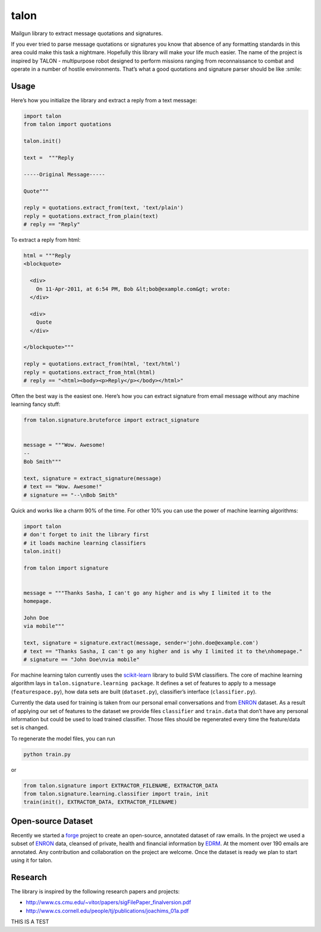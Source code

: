 talon
=====

Mailgun library to extract message quotations and signatures.

If you ever tried to parse message quotations or signatures you know that absence of any formatting standards in this area could make this task a nightmare. Hopefully this library will make your life much easier. The name of the project is inspired by TALON - multipurpose robot designed to perform missions ranging from reconnaissance to combat and operate in a number of hostile environments. That’s what a good quotations and signature parser should be like :smile:

Usage
-----

Here’s how you initialize the library and extract a reply from a text
message:

.. code:: python

    import talon
    from talon import quotations

    talon.init()

    text =  """Reply

    -----Original Message-----

    Quote"""

    reply = quotations.extract_from(text, 'text/plain')
    reply = quotations.extract_from_plain(text)
    # reply == "Reply"

To extract a reply from html:

.. code:: python

    html = """Reply
    <blockquote>

      <div>
        On 11-Apr-2011, at 6:54 PM, Bob &lt;bob@example.com&gt; wrote:
      </div>

      <div>
        Quote
      </div>

    </blockquote>"""

    reply = quotations.extract_from(html, 'text/html')
    reply = quotations.extract_from_html(html)
    # reply == "<html><body><p>Reply</p></body></html>"

Often the best way is the easiest one. Here’s how you can extract
signature from email message without any
machine learning fancy stuff:

.. code:: python

    from talon.signature.bruteforce import extract_signature


    message = """Wow. Awesome!
    --
    Bob Smith"""

    text, signature = extract_signature(message)
    # text == "Wow. Awesome!"
    # signature == "--\nBob Smith"

Quick and works like a charm 90% of the time. For other 10% you can use
the power of machine learning algorithms:

.. code:: python

    import talon
    # don't forget to init the library first
    # it loads machine learning classifiers
    talon.init()

    from talon import signature


    message = """Thanks Sasha, I can't go any higher and is why I limited it to the
    homepage.

    John Doe
    via mobile"""

    text, signature = signature.extract(message, sender='john.doe@example.com')
    # text == "Thanks Sasha, I can't go any higher and is why I limited it to the\nhomepage."
    # signature == "John Doe\nvia mobile"

For machine learning talon currently uses the `scikit-learn`_ library to build SVM
classifiers. The core of machine learning algorithm lays in
``talon.signature.learning package``. It defines a set of features to
apply to a message (``featurespace.py``), how data sets are built
(``dataset.py``), classifier’s interface (``classifier.py``).

Currently the data used for training is taken from our personal email
conversations and from `ENRON`_ dataset. As a result of applying our set
of features to the dataset we provide files ``classifier`` and
``train.data`` that don’t have any personal information but could be
used to load trained classifier. Those files should be regenerated every
time the feature/data set is changed.

To regenerate the model files, you can run

.. code:: sh

    python train.py

or

.. code:: python
    
    from talon.signature import EXTRACTOR_FILENAME, EXTRACTOR_DATA
    from talon.signature.learning.classifier import train, init
    train(init(), EXTRACTOR_DATA, EXTRACTOR_FILENAME)

Open-source Dataset
-------------------

Recently we started a `forge`_ project to create an open-source, annotated dataset of raw emails. In the project we
used a subset of `ENRON`_ data, cleansed of private, health and financial information by `EDRM`_. At the moment over 190
emails are annotated. Any contribution and collaboration on the project are welcome. Once the dataset is ready we plan to
start using it for talon.

.. _scikit-learn: http://scikit-learn.org
.. _ENRON: https://www.cs.cmu.edu/~enron/
.. _EDRM: http://www.edrm.net/resources/data-sets/edrm-enron-email-data-set
.. _forge: https://github.com/mailgun/forge


Research
--------

The library is inspired by the following research papers and projects:

-  http://www.cs.cmu.edu/~vitor/papers/sigFilePaper_finalversion.pdf
-  http://www.cs.cornell.edu/people/tj/publications/joachims_01a.pdf

THIS IS A TEST
